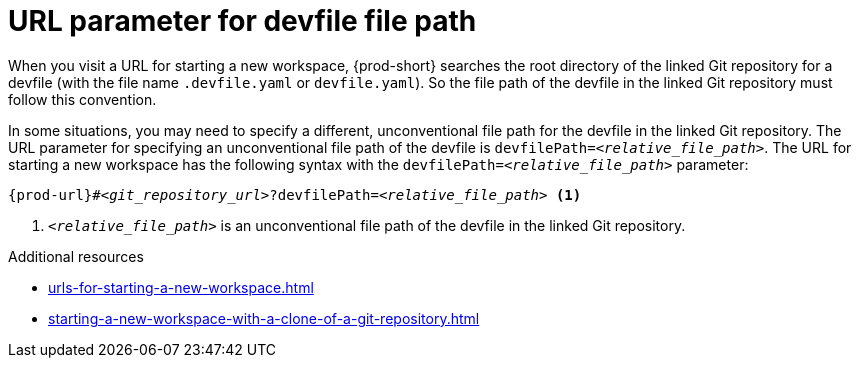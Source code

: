:_content-type: CONCEPT
:description: URL parameter for devfile file path
:keywords: devfile, file-path, devfile-path, devfile-file-path, url-parameter, devfile-path-parameter, devfile-file-path-parameter
:navtitle: URL parameter for devfile file path
// :page-aliases:

[id="url-parameter-for-devfile-file-path_{context}"]
= URL parameter for devfile file path

When you visit a URL for starting a new workspace, {prod-short} searches the root directory of the linked Git repository for a devfile (with the file name `.devfile.yaml` or `devfile.yaml`). So the file path of the devfile in the linked Git repository must follow this convention.

In some situations, you may need to specify a different, unconventional file path for the devfile in the linked Git repository. The URL parameter for specifying an unconventional file path of the devfile is `devfilePath=__<relative_file_path>__`. The URL for starting a new workspace has the following syntax with the `devfilePath=__<relative_file_path>__` parameter:

[source,subs="+quotes,+attributes"]
----
{prod-url}#__<git_repository_url>__?devfilePath=__<relative_file_path>__ <1>
----
<1> `__<relative_file_path>__` is an unconventional file path of the devfile in the linked Git repository.

.Additional resources
* xref:urls-for-starting-a-new-workspace.adoc[]
* xref:starting-a-new-workspace-with-a-clone-of-a-git-repository.adoc[]